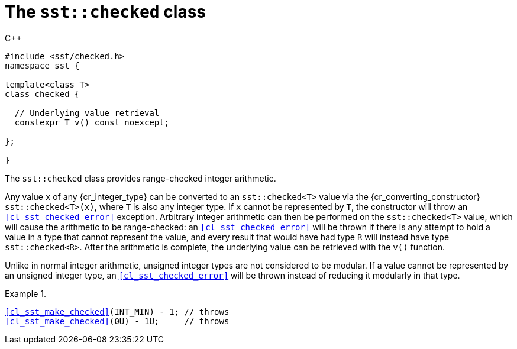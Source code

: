 //
// For the copyright information for this file, please search up the
// directory tree for the first COPYING file.
//

[[cl_sst_checked,sst::checked]]
= The `sst::checked` class

.{cpp}
[source,cpp,subs="normal"]
----
++#include <sst/checked.h>++
++namespace sst {++

++template<class T>++
++class checked {++

++  // Underlying value retrieval++
++  constexpr T v() const noexcept;++

++};++

++}++
----

The `sst::checked` class provides range-checked integer arithmetic.

Any value `x` of any {cr_integer_type} can be converted to an
`sst::checked<T>` value via the {cr_converting_constructor}
`sst::checked<T>(x)`, where `T` is also any integer type.
If `x` cannot be represented by `T`, the constructor will throw an
`<<cl_sst_checked_error>>` exception.
Arbitrary integer arithmetic can then be performed on the
`sst::checked<T>` value, which will cause the arithmetic to be
range-checked: an `<<cl_sst_checked_error>>` will be thrown if there is
any attempt to hold a value in a type that cannot represent the value,
and every result that would have had type `R` will instead have type
`sst::checked<R>`.
After the arithmetic is complete, the underlying value can be retrieved
with the `v()` function.

Unlike in normal integer arithmetic, unsigned integer types are not
considered to be modular.
If a value cannot be represented by an unsigned integer type, an
`<<cl_sst_checked_error>>` will be thrown instead of reducing it
modularly in that type.

.{empty}
[example]
====
[source,cpp,subs="normal"]
----
<<cl_sst_make_checked>>(++INT_MIN) - 1; // throws++
<<cl_sst_make_checked>>(++0U) - 1U;     // throws++
----
====

//
